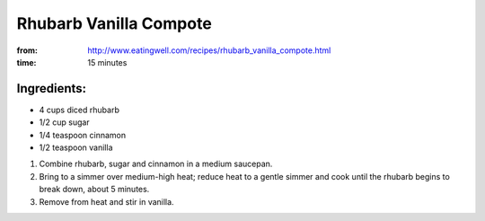 Rhubarb Vanilla Compote
=======================
:from: http://www.eatingwell.com/recipes/rhubarb_vanilla_compote.html
:time: 15 minutes

Ingredients:
------------
* 4 cups diced rhubarb
* 1/2 cup sugar
* 1/4 teaspoon cinnamon
* 1/2 teaspoon vanilla


1. Combine rhubarb, sugar and cinnamon in a medium saucepan. 
2. Bring to a simmer over medium-high heat; reduce heat to a gentle simmer and cook until the rhubarb begins to break down, about 5 minutes. 
3. Remove from heat and stir in vanilla.

